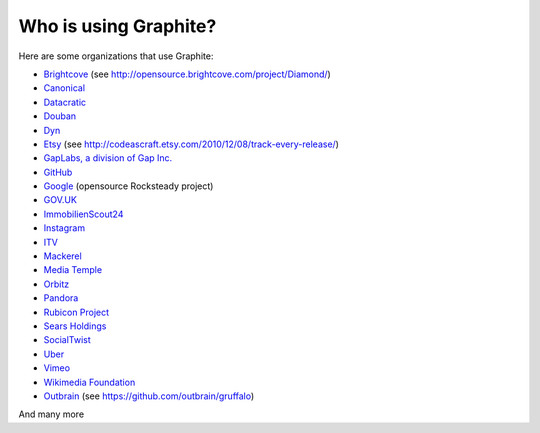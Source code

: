 Who is using Graphite?
======================

Here are some organizations that use Graphite:

* `Brightcove <http://www.brightcove.com>`_ (see http://opensource.brightcove.com/project/Diamond/)
* `Canonical <http://www.canonical.com>`_
* `Datacratic <http://www.datacratic.com>`_
* `Douban <http://www.douban.com>`_
* `Dyn <http://dyn.com/>`_
* `Etsy <http://www.etsy.com/>`_ (see http://codeascraft.etsy.com/2010/12/08/track-every-release/)
* `GapLabs, a division of Gap Inc. <http://www.gapinc.com/content/gapinc/html/aboutus/ourbrands.html>`_
* `GitHub <https://github.com>`_
* `Google <http://google-opensource.blogspot.com/2010/09/get-ready-to-rocksteady.html>`_ (opensource Rocksteady project)
* `GOV.UK <https://www.gov.uk>`_
* `ImmobilienScout24 <http://www.immobilienscout24.de/>`_
* `Instagram <http://instagram.com/>`_
* `ITV <http://www.itv.com/>`_
* `Mackerel <https://mackerel.io>`_
* `Media Temple <http://mediatemple.net/>`_
* `Orbitz <http://www.orbitz.com/>`_
* `Pandora <http://www.pandora.com/>`_
* `Rubicon Project <http://www.rubiconproject.com/>`_
* `Sears Holdings <http://www.sears.com/>`_
* `SocialTwist <http://www.socialtwist.com>`_
* `Uber <http://uber.com/>`_
* `Vimeo <http://www.vimeo.com>`_
* `Wikimedia Foundation <http://gdash.wikimedia.org/>`_
* `Outbrain <http://outbrain.com/>`_ (see https://github.com/outbrain/gruffalo)

And many more
